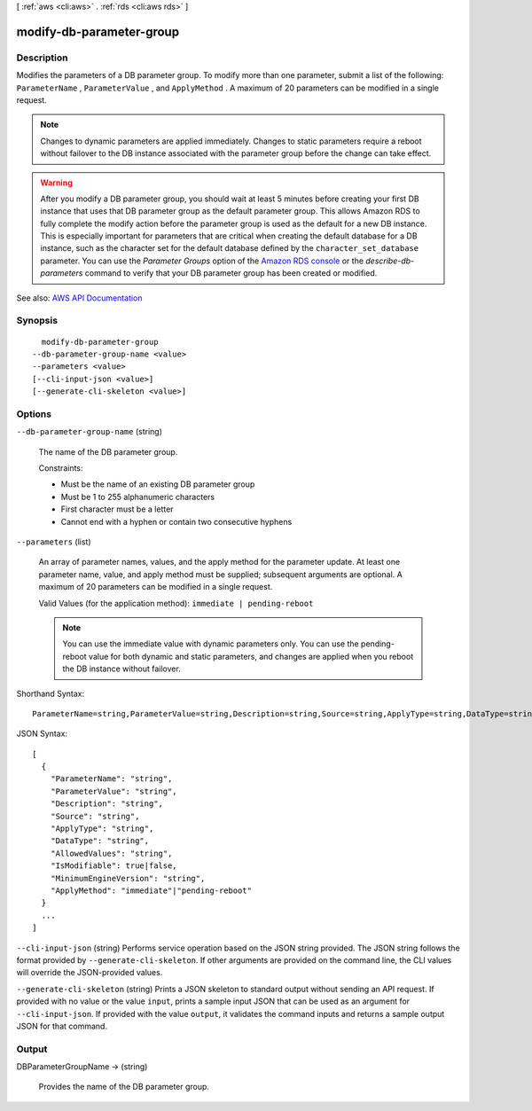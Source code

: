 [ :ref:`aws <cli:aws>` . :ref:`rds <cli:aws rds>` ]

.. _cli:aws rds modify-db-parameter-group:


*************************
modify-db-parameter-group
*************************



===========
Description
===========



Modifies the parameters of a DB parameter group. To modify more than one parameter, submit a list of the following: ``ParameterName`` , ``ParameterValue`` , and ``ApplyMethod`` . A maximum of 20 parameters can be modified in a single request. 

 

.. note::

   

  Changes to dynamic parameters are applied immediately. Changes to static parameters require a reboot without failover to the DB instance associated with the parameter group before the change can take effect.

   

 

.. warning::

   

  After you modify a DB parameter group, you should wait at least 5 minutes before creating your first DB instance that uses that DB parameter group as the default parameter group. This allows Amazon RDS to fully complete the modify action before the parameter group is used as the default for a new DB instance. This is especially important for parameters that are critical when creating the default database for a DB instance, such as the character set for the default database defined by the ``character_set_database`` parameter. You can use the *Parameter Groups* option of the `Amazon RDS console <https://console.aws.amazon.com/rds/>`_ or the *describe-db-parameters* command to verify that your DB parameter group has been created or modified.

   



See also: `AWS API Documentation <https://docs.aws.amazon.com/goto/WebAPI/rds-2014-10-31/ModifyDBParameterGroup>`_


========
Synopsis
========

::

    modify-db-parameter-group
  --db-parameter-group-name <value>
  --parameters <value>
  [--cli-input-json <value>]
  [--generate-cli-skeleton <value>]




=======
Options
=======

``--db-parameter-group-name`` (string)


  The name of the DB parameter group.

   

  Constraints:

   

   
  * Must be the name of an existing DB parameter group 
   
  * Must be 1 to 255 alphanumeric characters 
   
  * First character must be a letter 
   
  * Cannot end with a hyphen or contain two consecutive hyphens 
   

  

``--parameters`` (list)


  An array of parameter names, values, and the apply method for the parameter update. At least one parameter name, value, and apply method must be supplied; subsequent arguments are optional. A maximum of 20 parameters can be modified in a single request.

   

  Valid Values (for the application method): ``immediate | pending-reboot``  

   

  .. note::

     

    You can use the immediate value with dynamic parameters only. You can use the pending-reboot value for both dynamic and static parameters, and changes are applied when you reboot the DB instance without failover.

     

  



Shorthand Syntax::

    ParameterName=string,ParameterValue=string,Description=string,Source=string,ApplyType=string,DataType=string,AllowedValues=string,IsModifiable=boolean,MinimumEngineVersion=string,ApplyMethod=string ...




JSON Syntax::

  [
    {
      "ParameterName": "string",
      "ParameterValue": "string",
      "Description": "string",
      "Source": "string",
      "ApplyType": "string",
      "DataType": "string",
      "AllowedValues": "string",
      "IsModifiable": true|false,
      "MinimumEngineVersion": "string",
      "ApplyMethod": "immediate"|"pending-reboot"
    }
    ...
  ]



``--cli-input-json`` (string)
Performs service operation based on the JSON string provided. The JSON string follows the format provided by ``--generate-cli-skeleton``. If other arguments are provided on the command line, the CLI values will override the JSON-provided values.

``--generate-cli-skeleton`` (string)
Prints a JSON skeleton to standard output without sending an API request. If provided with no value or the value ``input``, prints a sample input JSON that can be used as an argument for ``--cli-input-json``. If provided with the value ``output``, it validates the command inputs and returns a sample output JSON for that command.



======
Output
======

DBParameterGroupName -> (string)

  

  Provides the name of the DB parameter group.

  

  

